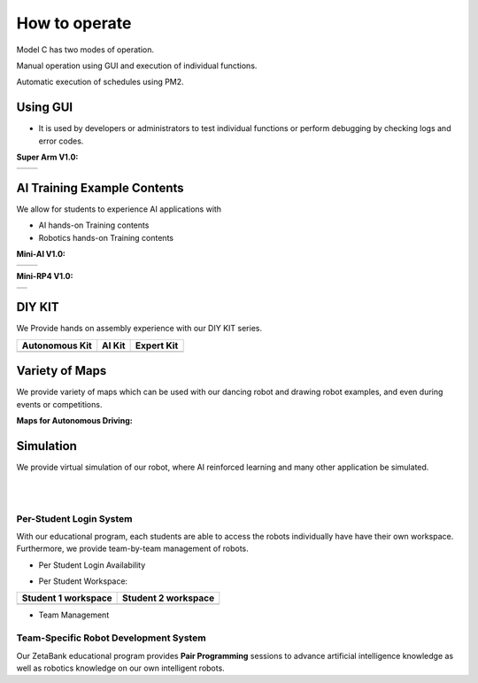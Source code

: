 How to operate
=============================

Model C has two modes of operation.

Manual operation using GUI and execution of individual functions.

Automatic execution of schedules using PM2.


Using GUI
^^^^^^^^^^^^^^^^^^^^^^^

-    It is used by developers or administrators to test individual functions or perform debugging by checking logs and error codes.

.. thumbnail:: /_images/start_gui/start.jpg
      :width: 500
      :height: 300

**Super Arm V1.0:** 

.. list-table::

    * - .. thumbnail:: /_images/ai_training/black_hand.png
            :group: basic2
      - .. thumbnail:: /_images/ai_training/white_hand.png
            :group: basic2


AI Training Example Contents
^^^^^^^^^^^^^^^^^^^^^^^^^^^^^^^

We allow for students to experience AI applications with 

- AI hands-on Training contents
- Robotics hands-on Training contents


**Mini-AI V1.0:** 

.. list-table::

    * - .. thumbnail:: /_images/ai_training/mini_robot1.png
            :group: basic1
            :width: 80 %
      - .. thumbnail:: /_images/ai_training/mini_robot2.png
            :group: basic1


**Mini-RP4 V1.0:** 

.. list-table::

    * - .. thumbnail:: /_images/ai_training/mini_robot3.png


DIY KIT
^^^^^^^^^

We Provide hands on assembly experience with our DIY KIT series.

.. list-table:: 
    :header-rows: 1

    * - Autonomous Kit
      - AI Kit
      - Expert Kit
    * - .. thumbnail:: /_images/build_tutorial/AUTONOMOUS_KIT_(RED).png
      - .. thumbnail:: /_images/build_tutorial/AI_KIT.png
      - .. thumbnail:: /_images/build_tutorial/EXPERT_KIT.png



Variety of Maps
^^^^^^^^^^^^^^^^^^^^^^

We provide variety of maps which can be used with our dancing robot and drawing robot examples, and even during events or competitions.

**Maps for Autonomous Driving:**

.. thumbnail:: /_images/ai_training/map1.png

.. thumbnail:: /_images/ai_training/map2.png


Simulation
^^^^^^^^^^^^^^^^

We provide virtual simulation of our robot, where AI reinforced learning and many other application be simulated. 

.. thumbnail:: /_images/ai_training/sim1.png

.. thumbnail:: /_images/ai_training/sim2.png

|
|

Per-Student Login System
-----------------------------

With our educational program, each students are able to access the robots individually have have their own workspace.
Furthermore, we provide team-by-team management of robots.

- Per Student Login Availability
  
  .. thumbnail:: /_images/ai_training/login1.png

.. .. thumbnail:: /_images/ai_training/login2.png

- Per Student Workspace:

.. list-table:: 
    :header-rows: 1

    * - Student 1 workspace
      - Student 2 workspace
    * - .. thumbnail:: /_images/ai_training/login3.png
      - .. thumbnail:: /_images/ai_training/login4.png

- Team Management

  .. thumbnail:: /_images/ai_training/login5.png


Team-Specific Robot Development System
-------------------------------------------

Our ZetaBank educational program provides **Pair Programming** sessions to advance artificial intelligence knowledge as well as robotics knowledge on 
our own intelligent robots. 

.. thumbnail:: /_images/ai_training/slide-picture.png

.. thumbnail:: /_images/ai_training/slide-picture2.png

  